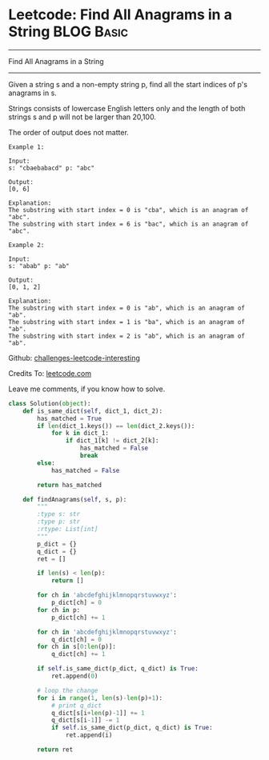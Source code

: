 * Leetcode: Find All Anagrams in a String                        :BLOG:Basic:
#+STARTUP: showeverything
#+OPTIONS: toc:nil \n:t ^:nil creator:nil d:nil
:PROPERTIES:
:type:     #anagram, #redo, #repeatedstring
:END:
---------------------------------------------------------------------
Find All Anagrams in a String
---------------------------------------------------------------------
Given a string s and a non-empty string p, find all the start indices of p's anagrams in s.

Strings consists of lowercase English letters only and the length of both strings s and p will not be larger than 20,100.

The order of output does not matter.
#+BEGIN_EXAMPLE
Example 1:

Input:
s: "cbaebabacd" p: "abc"

Output:
[0, 6]

Explanation:
The substring with start index = 0 is "cba", which is an anagram of "abc".
The substring with start index = 6 is "bac", which is an anagram of "abc".
#+END_EXAMPLE

#+BEGIN_EXAMPLE
Example 2:

Input:
s: "abab" p: "ab"

Output:
[0, 1, 2]

Explanation:
The substring with start index = 0 is "ab", which is an anagram of "ab".
The substring with start index = 1 is "ba", which is an anagram of "ab".
The substring with start index = 2 is "ab", which is an anagram of "ab".
#+END_EXAMPLE



Github: [[url-external:https://github.com/DennyZhang/challenges-leetcode-interesting/tree/master/find-all-anagrams-in-a-string][challenges-leetcode-interesting]]

Credits To: [[url-external:https://leetcode.com/problems/find-all-anagrams-in-a-string/description/][leetcode.com]]

Leave me comments, if you know how to solve.

#+BEGIN_SRC python
class Solution(object):
    def is_same_dict(self, dict_1, dict_2):
        has_matched = True
        if len(dict_1.keys()) == len(dict_2.keys()):
            for k in dict_1:
                if dict_1[k] != dict_2[k]:
                    has_matched = False
                    break
        else:
            has_matched = False

        return has_matched

    def findAnagrams(self, s, p):
        """
        :type s: str
        :type p: str
        :rtype: List[int]
        """
        p_dict = {}
        q_dict = {}
        ret = []

        if len(s) < len(p):
            return []

        for ch in 'abcdefghijklmnopqrstuvwxyz':
            p_dict[ch] = 0
        for ch in p:
            p_dict[ch] += 1

        for ch in 'abcdefghijklmnopqrstuvwxyz':
            q_dict[ch] = 0
        for ch in s[0:len(p)]:
            q_dict[ch] += 1

        if self.is_same_dict(p_dict, q_dict) is True:
            ret.append(0)

        # loop the change
        for i in range(1, len(s)-len(p)+1):
            # print q_dict
            q_dict[s[i+len(p)-1]] += 1
            q_dict[s[i-1]] -= 1
            if self.is_same_dict(p_dict, q_dict) is True:
                ret.append(i)

        return ret
#+END_SRC
